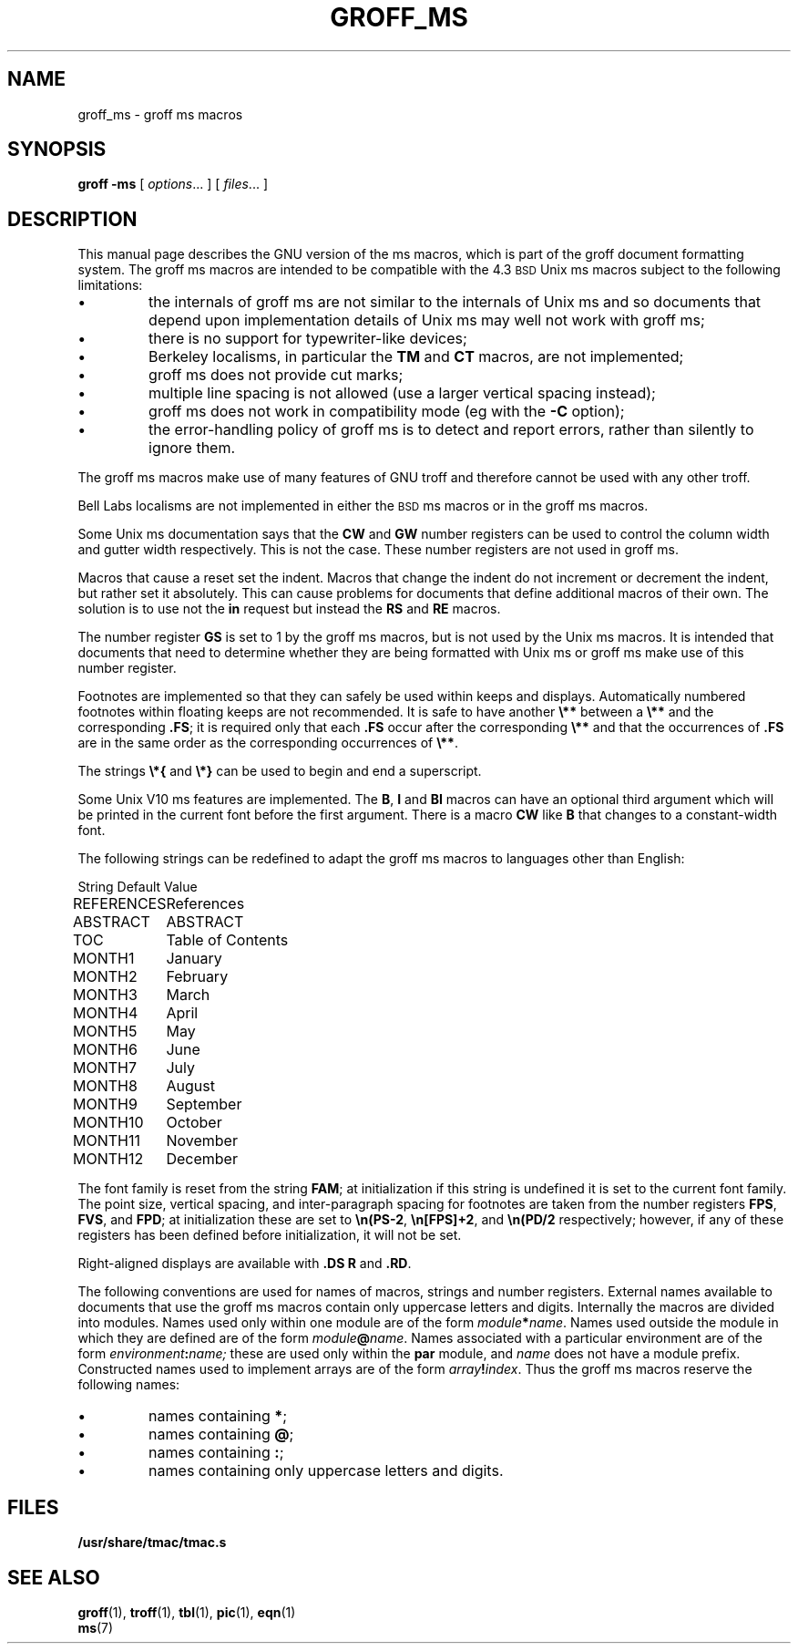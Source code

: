 .\" -*- nroff -*-
.TH GROFF_MS 7 "6 August 1992" "Groff Version 1.08"
.SH NAME
groff_ms \- groff ms macros
.SH SYNOPSIS
.B groff
.B \-ms
[
.IR options .\|.\|.
]
[
.IR files .\|.\|.
]
.SH DESCRIPTION
This manual page describes the GNU version of the ms macros,
which is part of the groff document formatting system.
The groff ms macros are intended to be compatible with the 4.3
.SM BSD
Unix ms macros subject to the following limitations:
.IP \(bu
the internals of groff ms are not similar to the internals of Unix ms
and so documents that depend upon implementation details of Unix ms
may well not work with groff ms;
.IP \(bu
there is no support for typewriter-like devices;
.IP \(bu
Berkeley localisms, in particular the
.B TM
and
.B CT
macros, are not implemented;
.IP \(bu
groff ms
does not provide cut marks;
.IP \(bu
multiple line spacing is not allowed
(use a larger vertical spacing instead);
.IP \(bu
groff ms does not work in compatibility mode (eg with the
.B \-C
option);
.IP \(bu
the error-handling policy of groff ms
is to detect and report errors,
rather than silently to ignore them.
.LP
The groff ms macros make use of many features of GNU troff
and therefore cannot be used with any other troff.
.LP
Bell Labs localisms are not implemented in either the
.SM BSD
ms macros or in the groff ms macros.
.LP
Some Unix ms documentation says that the
.B CW
and
.B GW
number registers can be used to control the column width and
gutter width respectively.
This is not the case.
These number registers are not used in groff ms.
.LP
Macros that cause a reset set the indent.
Macros that change the indent do not increment or decrement
the indent, but rather set it absolutely.
This can cause problems for documents that define
additional macros of their own.
The solution is to use not the
.B in
request but instead the
.B RS
and
.B RE
macros.
.LP
The number register
.B GS
is set to 1 by the groff ms macros,
but is not used by the Unix ms macros.
It is intended that documents that need to determine whether
they are being formatted with Unix ms or groff ms make use of this
number register.
.LP
Footnotes are implemented so that they can safely be used within
keeps and displays.
Automatically numbered footnotes within floating keeps are
not recommended.
It is safe to have another
.B \e**
between a
.B \e**
and the corresponding
.BR .FS ;
it is required only that each
.B .FS
occur after the corresponding
.B \e**
and that the occurrences of
.B .FS
are in the same order as the corresponding occurrences of
.BR \e** .
.LP
The strings
.B \e*{
and
.B \e*}
can be used to begin and end a superscript.
.LP
Some Unix V10 ms features are implemented.
The
.BR B ,
.BR I
and
.B BI
macros can have an optional third argument which will be printed
in the current font before the first argument.
There is a macro
.B CW
like
.B B
that changes to a constant-width font.
.LP
The following strings can be redefined to adapt the groff ms macros
to languages other than English:
.LP
.nf
.ta \w'REFERENCES'u+2n
String	Default Value
.sp .3v
REFERENCES	References
ABSTRACT	ABSTRACT
TOC	Table of Contents
MONTH1	January
MONTH2	February
MONTH3	March
MONTH4	April
MONTH5	May
MONTH6	June
MONTH7	July
MONTH8	August
MONTH9	September
MONTH10	October
MONTH11	November
MONTH12	December
.fi
.LP
The font family is reset from the string
.BR FAM ;
at initialization if this string is undefined it is set to the current
font family.
The point size, vertical spacing, and inter-paragraph spacing for footnotes
are taken from the number registers
.BR FPS ,
.BR FVS ,
and
.BR FPD ;
at initialization these are set to
.BR \en(PS-2 ,
.BR \en[FPS]+2 ,
and
.B \en(PD/2
respectively; however, if any of these registers has been defined
before initialization, it will not be set.
.LP
Right-aligned displays are available with
.B ".DS R"
and
.BR .RD .
.LP
The following conventions are used for names of macros, strings and
number registers.
External names available to documents that use the groff ms
macros contain only uppercase letters and digits.
Internally the macros are divided into modules.
Names used only within one module are of the form
.IB module * name\fR.
Names used outside the module in which they are defined are of the form
.IB module @ name\fR.
Names associated with a particular environment are of the form
.IB environment : name;
these are used only within the
.B par
module,
and
.I name
does not have a module prefix.
Constructed names used to implement arrays are of the form
.IB array ! index\fR.
Thus the groff ms macros reserve the following names:
.IP \(bu
names containing
.BR * ;
.IP \(bu
names containing
.BR @ ;
.IP \(bu
names containing
.BR : ;
.IP \(bu
names containing only uppercase letters and digits.
.SH FILES
.B /usr/share/tmac/tmac.s
.SH "SEE ALSO"
.BR groff (1),
.BR troff (1),
.BR tbl (1),
.BR pic (1),
.BR eqn (1)
.br
.BR ms (7)
